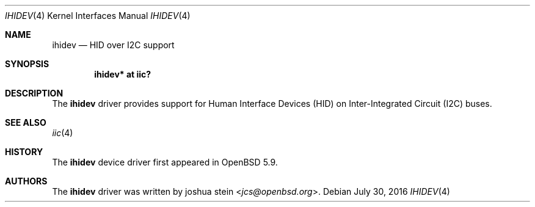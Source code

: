 .\"	$OpenBSD: ihidev.4,v 1.1 2016/01/17 05:25:47 jsg Exp $
.\"
.\" Copyright (c) 2016 Jonathan Gray <jsg@openbsd.org>
.\"
.\" Permission to use, copy, modify, and distribute this software for any
.\" purpose with or without fee is hereby granted, provided that the above
.\" copyright notice and this permission notice appear in all copies.
.\"
.\" THE SOFTWARE IS PROVIDED "AS IS" AND THE AUTHOR DISCLAIMS ALL WARRANTIES
.\" WITH REGARD TO THIS SOFTWARE INCLUDING ALL IMPLIED WARRANTIES OF
.\" MERCHANTABILITY AND FITNESS. IN NO EVENT SHALL THE AUTHOR BE LIABLE FOR
.\" ANY SPECIAL, DIRECT, INDIRECT, OR CONSEQUENTIAL DAMAGES OR ANY DAMAGES
.\" WHATSOEVER RESULTING FROM LOSS OF USE, DATA OR PROFITS, WHETHER IN AN
.\" ACTION OF CONTRACT, NEGLIGENCE OR OTHER TORTIOUS ACTION, ARISING OUT OF
.\" OR IN CONNECTION WITH THE USE OR PERFORMANCE OF THIS SOFTWARE.
.\"
.Dd $Mdocdate: July 30 2016 $
.Dt IHIDEV 4
.Os
.Sh NAME
.Nm ihidev
.Nd HID over I2C support
.Sh SYNOPSIS
.Cd "ihidev* at iic?"
.Sh DESCRIPTION
The
.Nm
driver provides support for Human Interface Devices (HID) on
Inter-Integrated Circuit (I2C) buses.
.Sh SEE ALSO
.Xr iic 4
.Sh HISTORY
The
.Nm
device driver first appeared in
.Ox 5.9 .
.Sh AUTHORS
The
.Nm
driver was written by
.An joshua stein Aq Mt jcs@openbsd.org .
